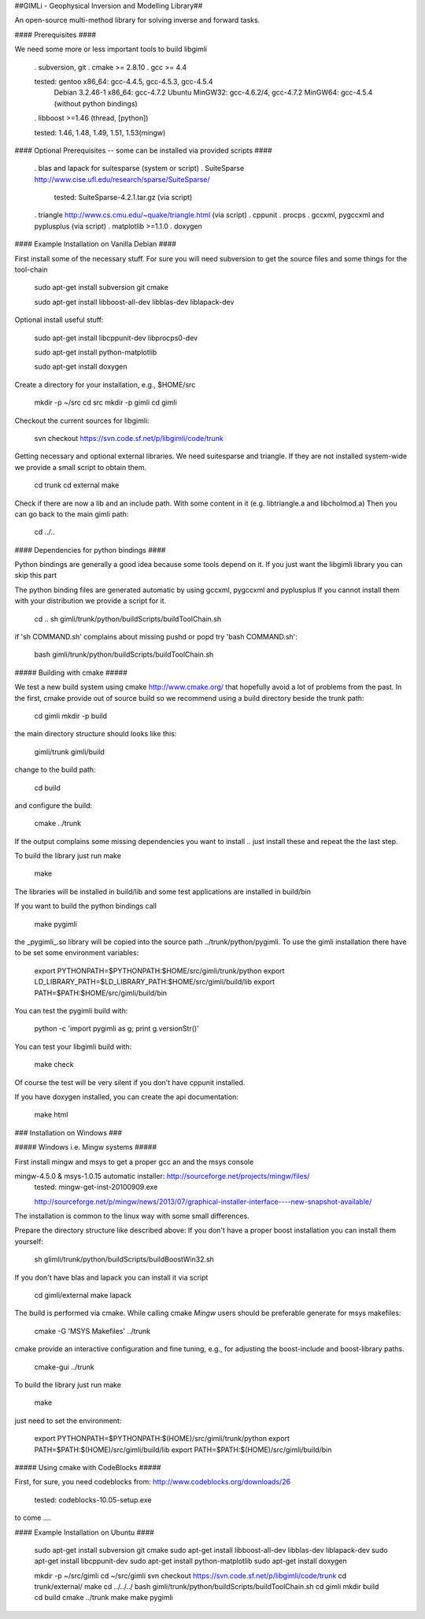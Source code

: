 ##GIMLi - Geophysical Inversion and Modelling Library##
        
An open-source multi-method library for solving inverse and forward tasks.

#### Prerequisites ####

We need some more or less important tools to build libgimli
 
    . subversion, git
    . cmake >= 2.8.10
    . gcc >= 4.4

    tested: gentoo x86_64: gcc-4.4.5, gcc-4.5.3, gcc-4.5.4
                Debian 3.2.46-1 x86_64: gcc-4.7.2
                Ubuntu 
                MinGW32: gcc-4.6.2/4, gcc-4.7.2
                MinGW64: gcc-4.5.4 (without python bindings)

    . libboost >=1.46 (thread, [python])

    tested: 1.46, 1.48, 1.49, 1.51, 1.53(mingw)
                
#### Optional Prerequisites -- some can be installed via provided scripts ####

    . blas and lapack for suitesparse (system or script)
    . SuiteSparse http://www.cise.ufl.edu/research/sparse/SuiteSparse/
      tested: SuiteSparse-4.2.1.tar.gz (via script)

    . triangle http://www.cs.cmu.edu/~quake/triangle.html (via script)
    . cppunit
    . procps
    . gccxml, pygccxml and pyplusplus (via script)
    . matplotlib >=1.1.0
    . doxygen        


#### Example Installation on Vanilla Debian ####

First install some of the necessary stuff. For sure you will need subversion to get the source files and some things for the tool-chain

    sudo apt-get install subversion git cmake

    sudo apt-get install libboost-all-dev libblas-dev liblapack-dev

Optional install useful stuff:

    sudo apt-get install libcppunit-dev libprocps0-dev

    sudo apt-get install python-matplotlib

    sudo apt-get install doxygen

Create a directory for your installation, e.g., $HOME/src

    mkdir -p ~/src
    cd src
    mkdir -p gimli
    cd gimli

Checkout the current sources for libgimli:
    
    svn checkout https://svn.code.sf.net/p/libgimli/code/trunk

Getting necessary and optional external libraries. 
We need suitesparse and triangle. If they are not installed system-wide we provide a small script to obtain them.

    cd trunk
    cd external
    make 

Check if there are now a lib and an include path. With some content in it (e.g. libtriangle.a and libcholmod.a)
Then you can go back to the main gimli path:
    
    cd ../..
    
#### Dependencies for python bindings ####

Python bindings are generally a good idea because some tools depend on it. 
If you just want the libgimli library you can skip this part

The python binding files are generated automatic by using gccxml, pygccxml and pyplusplus
If you cannot install them with your distribution we provide a script for it.

    cd ..
    sh gimli/trunk/python/buildScripts/buildToolChain.sh

if 'sh COMMAND.sh' complains about missing pushd or popd try 'bash COMMAND.sh':

    bash gimli/trunk/python/buildScripts/buildToolChain.sh


##### Building with cmake #####

We test a new build system using cmake http://www.cmake.org/ that hopefully avoid a lot of problems from the past.
In the first, cmake provide out of source build so we recommend using a build directory beside the trunk path:

    cd gimli
    mkdir -p build
    
the main directory structure should looks like this:

    gimli/trunk
    gimli/build

change to the build path:

    cd build

and configure the build:
    
    cmake ../trunk

If the output complains some missing dependencies you want to install .. just install these and repeat the the last step. 

To build the library just run make
    
    make

The libraries will be installed in build/lib and some test applications are installed in build/bin

If you want to build the python bindings call
    
    make pygimli

the _pygimli_.so library will be copied into the source path ../trunk/python/pygimli. 
To use the gimli installation there have to be set some environment variables:

    export PYTHONPATH=$PYTHONPATH:$HOME/src/gimli/trunk/python
    export LD_LIBRARY_PATH=$LD_LIBRARY_PATH:$HOME/src/gimli/build/lib
    export PATH=$PATH:$HOME/src/gimli/build/bin

You can test the pygimli build with:

    python -c 'import pygimli as g; print g.versionStr()'

You can test your libgimli build with:

    make check

Of course the test will be very silent if you don't have cppunit installed.

If you have doxygen installed, you can create the api documentation:

    make html

### Installation on Windows ###

##### Windows i.e. Mingw systems #####

First install mingw and msys to get a proper gcc an and the msys console

mingw-4.5.0 & msys-1.0.15 automatic installer: http://sourceforge.net/projects/mingw/files/
    tested: mingw-get-inst-20100909.exe

    http://sourceforge.net/p/mingw/news/2013/07/graphical-installer-interface----new-snapshot-available/

    
The installation is common to the linux way with some small differences.

Prepare the directory structure like described above:
If you don't have a proper boost installation you can install them yourself:

    sh glimli/trunk/python/buildScripts/buildBoostWin32.sh

If you don't have blas and lapack you can install it via script

    cd gimli/external
    make lapack

The build is performed via cmake. While calling cmake *Mingw* users should be preferable generate for msys makefiles:

    cmake -G 'MSYS Makefiles' ../trunk

cmake provide an interactive configuration and fine tuning, e.g., for adjusting the boost-include and boost-library paths.

    cmake-gui ../trunk 

To build the library just run make
    
    make

just need to set the environment:

    export PYTHONPATH=$PYTHONPATH:$(HOME)/src/gimli/trunk/python
    export PATH=$PATH:$(HOME)/src/gimli/build/lib
    export PATH=$PATH:$(HOME)/src/gimli/build/bin



##### Using cmake with CodeBlocks #####

First, for sure, you need codeblocks from: http://www.codeblocks.org/downloads/26
    
    tested: codeblocks-10.05-setup.exe

to come ....

#### Example Installation on Ubuntu ####

    sudo apt-get install subversion git cmake
    sudo apt-get install libboost-all-dev libblas-dev liblapack-dev
    sudo apt-get install libcppunit-dev
    sudo apt-get install python-matplotlib
    sudo apt-get install doxygen

    mkdir -p ~/src/gimli
    cd ~/src/gimli
    svn checkout https://svn.code.sf.net/p/libgimli/code/trunk
    cd trunk/external/
    make
    cd ../../../
    bash gimli/trunk/python/buildScripts/buildToolChain.sh    
    cd gimli
    mkdir build
    cd build
    cmake ../trunk
    make
    make pygimli
